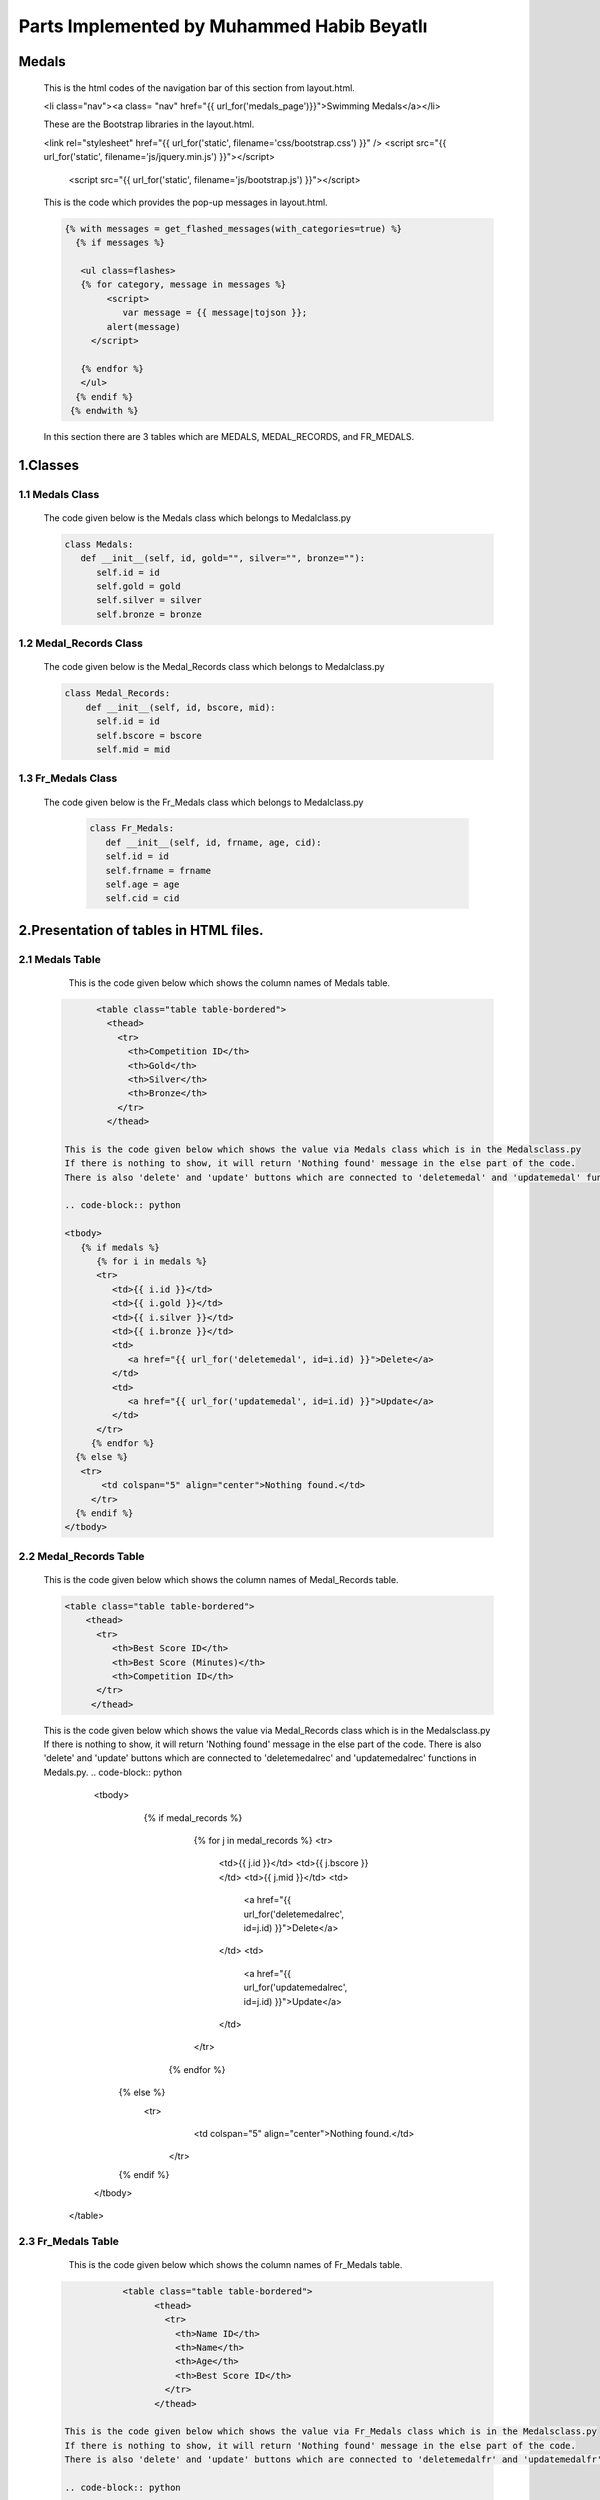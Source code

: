 ###########################################
Parts Implemented by Muhammed Habib Beyatlı
###########################################

Medals
======
      This is the html codes of the navigation bar of this section from layout.html.

      .. code-block:: python

      <li class="nav"><a class= "nav" href="{{ url_for('medals_page')}}">Swimming Medals</a></li>

      These are the Bootstrap libraries in the layout.html.

      .. code-block:: python

      <link rel="stylesheet" href="{{ url_for('static', filename='css/bootstrap.css') }}" />
      <script src="{{ url_for('static', filename='js/jquery.min.js') }}"></script>
          <script src="{{ url_for('static', filename='js/bootstrap.js') }}"></script>

      This is the code which provides the pop-up messages in layout.html.

      .. code-block:: python

          {% with messages = get_flashed_messages(with_categories=true) %}
            {% if messages %}

             <ul class=flashes>
             {% for category, message in messages %}
                  <script>
                     var message = {{ message|tojson }};
                  alert(message)
               </script>

             {% endfor %}
             </ul>
            {% endif %}
           {% endwith %}

      In this section there are 3 tables which are MEDALS, MEDAL_RECORDS, and FR_MEDALS.

1.Classes
=========

1.1 Medals Class
----------------

    The code given below is the Medals class which belongs to Medalclass.py

    .. code-block:: python

            class Medals:
               def __init__(self, id, gold="", silver="", bronze=""):
                  self.id = id
                  self.gold = gold
                  self.silver = silver
                  self.bronze = bronze

1.2 Medal_Records Class
-----------------------

    The code given below is the Medal_Records class which belongs to Medalclass.py

    .. code-block:: python

            class Medal_Records:
                def __init__(self, id, bscore, mid):
                  self.id = id
                  self.bscore = bscore
                  self.mid = mid


1.3 Fr_Medals Class
-------------------

   The code given below is the Fr_Medals class which belongs to Medalclass.py

    .. code-block:: python

            class Fr_Medals:
               def __init__(self, id, frname, age, cid):
               self.id = id
               self.frname = frname
               self.age = age
               self.cid = cid


2.Presentation of tables in HTML files.
=======================================

2.1 Medals Table
----------------

       This is the code given below which shows the column names of Medals table.

    .. code-block:: python

            <table class="table table-bordered">
              <thead>
                <tr>
                  <th>Competition ID</th>
                  <th>Gold</th>
                  <th>Silver</th>
                  <th>Bronze</th>
                </tr>
              </thead>

      This is the code given below which shows the value via Medals class which is in the Medalsclass.py
      If there is nothing to show, it will return 'Nothing found' message in the else part of the code.
      There is also 'delete' and 'update' buttons which are connected to 'deletemedal' and 'updatemedal' functions in Medals.py.

      .. code-block:: python

      <tbody>
         {% if medals %}
            {% for i in medals %}
            <tr>
               <td>{{ i.id }}</td>
               <td>{{ i.gold }}</td>
               <td>{{ i.silver }}</td>
               <td>{{ i.bronze }}</td>
               <td>
                  <a href="{{ url_for('deletemedal', id=i.id) }}">Delete</a>
               </td>
               <td>
                  <a href="{{ url_for('updatemedal', id=i.id) }}">Update</a>
               </td>
            </tr>
           {% endfor %}
        {% else %}
         <tr>
             <td colspan="5" align="center">Nothing found.</td>
           </tr>
        {% endif %}
      </tbody>

2.2 Medal_Records Table
-----------------------

      This is the code given below which shows the column names of Medal_Records table.

      .. code-block:: python

            <table class="table table-bordered">
                <thead>
                  <tr>
                     <th>Best Score ID</th>
                     <th>Best Score (Minutes)</th>
                     <th>Competition ID</th>
                  </tr>
                 </thead>

      This is the code given below which shows the value via Medal_Records class which is in the Medalsclass.py
      If there is nothing to show, it will return 'Nothing found' message in the else part of the code.
      There is also 'delete' and 'update' buttons which are connected to 'deletemedalrec' and 'updatemedalrec' functions in Medals.py.
      .. code-block:: python

                  <tbody>
                     {% if medal_records %}
                        {% for j in medal_records %}
                        <tr>
                           <td>{{ j.id }}</td>
                           <td>{{ j.bscore }}</td>
                           <td>{{ j.mid }}</td>
                           <td>
                              <a href="{{ url_for('deletemedalrec', id=j.id) }}">Delete</a>
                           </td>
                           <td>
                              <a href="{{ url_for('updatemedalrec', id=j.id) }}">Update</a>
                           </td>
                        </tr>
                       {% endfor %}
                    {% else %}
                     <tr>
                         <td colspan="5" align="center">Nothing found.</td>
                       </tr>
                    {% endif %}
                  </tbody>
                </table>

2.3 Fr_Medals Table
-------------------

           This is the code given below which shows the column names of Fr_Medals table.

      .. code-block:: python

                  <table class="table table-bordered">
                        <thead>
                          <tr>
                            <th>Name ID</th>
                            <th>Name</th>
                            <th>Age</th>
                            <th>Best Score ID</th>
                          </tr>
                        </thead>

       This is the code given below which shows the value via Fr_Medals class which is in the Medalsclass.py
       If there is nothing to show, it will return 'Nothing found' message in the else part of the code.
       There is also 'delete' and 'update' buttons which are connected to 'deletemedalfr' and 'updatemedalfr' functions in Medals.py.

       .. code-block:: python

                  <tbody>
                     {% if fr_medals %}
                        {% for k in fr_medals %}
                        <tr>
                           <td>{{ k.id }}</td>
                           <td>{{ k.frname }}</td>
                           <td>{{ k.age }}</td>
                           <td>{{ k.cid }}</td>
                           <td>
                              <a href="{{ url_for('deletemedalfr', id=k.id) }}">Delete</a>
                           </td>
                           <td>
                              <a href="{{ url_for('updatemedalfr', id=k.id) }}">Update</a>
                           </td>
                        </tr>
                       {% endfor %}
                    {% else %}
                     <tr>
                         <td colspan="5" align="center">Nothing found.</td>
                       </tr>
                    {% endif %}
                  </tbody>
                </table>

3.Adding Forms of tables in HTML files
======================================
3.1 Adding form of Medals
-------------------------
      This is the add button which leads to open the adding form of Medals table.

      .. code-block:: python

            <button class="btn btn-default" data-toggle="modal" data-target="#myModal">Add New Competition</button>

      The code given below is the adding form of Medals table. It is made with Bootstrap. When 'Add New Competition' button is clicked, it is opened a new form to fill.
      The name of this form 'add' which provide the connection between function and page.

      .. code-block:: python

            <div class="modal fade" id="myModal" tabindex="-1" role="dialog" aria-labelledby="myModalLabel">
                 <div class="modal-dialog" role="document">
                   <div class="modal-content">
                     <div class="modal-header">
                       <button type="button" class="close" data-dismiss="modal" aria-label="Close"><span aria-hidden="true">&times;</span></button>
                       <h4 class="modal-title" id="myModalLabel">Add New Competition</h4>
                     </div>
                     <form method="post">
                        <div class="modal-body">
                          <div class="form-group">
                            <label for="surname">Gold</label>
                            <input type="text" class="form-control" id="gold" name="gold" placeholder="Gold">
                          </div>
                          <div class="form-group">
                            <label for="nationality">Silver</label>
                            <input type="text" class="form-control" id="silver" name="silver" placeholder="Silver">
                          </div>
                          <div class="form-group">
                            <label for="style">Bronze</label>
                            <input type="text" class="form-control" id="bronze" name="bronze" placeholder="Bronze">
                          </div>
                        </div>
                        <div class="modal-footer">
                          <button type="button" class="btn btn-default" data-dismiss="modal">Close</button>
                          <button type="submit" name="add" class="btn btn-primary">Save</button>
                        </div>
                     </form>
                   </div>
                 </div>
               </div>

3.2 Adding form of Medal_Records
--------------------------------
      This is the add button which leads to open the adding form of Medal_Records table.

      .. code-block:: python

            <button class="btn btn-default" data-toggle="modal" data-target="#myModalhigh">Add New Best Score</button>

      The code given below is the adding form of Medal_Records table. It is made with Bootstrap. When 'Add New Best Score' button is clicked, it is opened a new form to fill.
      The name of this form 'addrec' which provide the connection between function and page.

      .. code-block:: python

            <div class="modal fade" id="myModalhigh" tabindex="-1" role="dialog" aria-labelledby="myModalLabel">
                 <div class="modal-dialog" role="document">
                   <div class="modal-content">
                     <div class="modal-header">
                       <button type="button" class="close" data-dismiss="modal" aria-label="Close"><span aria-hidden="true">&times;</span></button>
                       <h4 class="modal-title" id="myModalLabel">Add New Best Score</h4>
                     </div>
                     <form method="post">
                        <div class="modal-body">
                          <div class="form-group">
                            <label for="surname">High Score (Must be Entered)</label>
                            <input type="text" class="form-control" id="bscore" name="bscore" placeholder="High Score">
                          </div>
                          <div class="form-group">
                            <label for="surname">Comptetition ID</label>
                            <input type="text" class="form-control" id="mid" name="mid" placeholder="Comptetition ID">
                          </div>
                        </div>
                        <div class="modal-footer">
                          <button type="button" class="btn btn-default" data-dismiss="modal">Close</button>
                          <button type="submit" name="addrec" class="btn btn-primary">Save</button>
                        </div>
                     </form>
                   </div>
                 </div>
               </div>

3.3 Adding form of Fr_Medals
----------------------------
      This is the add button which leads to open the adding form of Fr_Medals table.

      .. code-block:: python

            <button class="btn btn-default" data-toggle="modal" data-target="#myModalFR">Add Front-Runner Name</button>

      The code given below is the adding form of Fr_Medals table. It is made with Bootstrap. When 'Add Front-Runner Name' button is clicked, it is opened a new form to fill.
      The name of this form 'addfr' which provide the connection between function and page.

      .. code-block:: python

            <div class="modal fade" id="myModalFR" tabindex="-1" role="dialog" aria-labelledby="myModalLabel">
                 <div class="modal-dialog" role="document">
                   <div class="modal-content">
                     <div class="modal-header">
                       <button type="button" class="close" data-dismiss="modal" aria-label="Close"><span aria-hidden="true">&times;</span></button>
                       <h4 class="modal-title" id="myModalLabel">Add Front-Runner Name</h4>
                     </div>
                     <form method="post">
                        <div class="modal-body">
                          <div class="form-group">
                            <label for="surname">Name</label>
                            <input type="text" class="form-control" id="frname" name="frname" placeholder="Name">
                          </div>
                          <div class="form-group">
                            <label for="surname">Age</label>
                            <input type="text" class="form-control" id="age" name="age" placeholder="age">
                          </div>
                          <div class="form-group">
                            <label for="surname">Best Score ID</label>
                            <input type="text" class="form-control" id="cid" name="cid" placeholder="Best Score ID">
                          </div>
                        </div>
                        <div class="modal-footer">
                          <button type="button" class="btn btn-default" data-dismiss="modal">Close</button>
                          <button type="submit" name="addfr" class="btn btn-primary">Save</button>
                        </div>
                     </form>
                   </div>
                 </div>
               </div>

4.Returning values from database to table
=========================================
4.1 Returning Medals values
---------------------------

      The code given below selects all the values in the Medals table, list them in array, and render it to the Medals.html page

      .. code-block:: python

            def medals_page():
                  with dbcon.connect(app.config['dsn']) as conn:
                        cursor = conn.cursor()
                        cursor.execute("SELECT * FROM medals")
                        rows = cursor.fetchall()
                        medals = {}
                        for row in rows:
                            medals[int(row[0])] = Medals(row[0], row[1], row[2], row[3])
            return render_template('Medals.html', current_time=now.ctime(), medals=medals.values(), medal_records=medal_records.values(), fr_medals=fr_medals.values())


4.2 Returning Medal_Records values
----------------------------------

      The code given below selects all the values in the Medal_Records table, list them in array, and render it to the Medals.html page

      .. code-block:: python

            def medals_page():
                  with dbcon.connect(app.config['dsn']) as conn:
                  cursor = conn.cursor()
                  cursor.execute("SELECT * FROM medal_records")
                  rows = cursor.fetchall()
                  medal_records = {}
                  for row in rows:
                     medal_records[int(row[0])] = Medal_Records(row[0], row[1], row[2])
            return render_template('Medals.html', current_time=now.ctime(), medals=medals.values(), medal_records=medal_records.values(), fr_medals=fr_medals.values())


4.3 Returning Fr_Medals values
------------------------------

      The code given below selects all the values in the Fr_Medals table, list them in array, and render it to the Medals.html page

      .. code-block:: python

            def medals_page():
                  with dbcon.connect(app.config['dsn']) as conn:
                  cursor = conn.cursor()
                  cursor.execute("SELECT * FROM fr_medals")
                  rows = cursor.fetchall()
                  fr_medals = {}
                  for row in rows:
                      fr_medals[int(row[0])] = Fr_Medals(row[0], row[1], row[2],row[3])
            return render_template('Medals.html', current_time=now.ctime(), medals=medals.values(), medal_records=medal_records.values(), fr_medals=fr_medals.values())

5. Add Functions
================
5.1 Medals Add
--------------
      The code given below, use the POST method and 'add' form which is mentioned before adding new record to the Medals table and the database. Because of ID is serial, it is not necessary indicated that.

      .. code-block:: python

            def medals_page():
            if request.method == 'POST' and 'add' in request.form:
                    gold = request.form.get('gold')
                    silver = request.form.get('silver')
                    bronze = request.form.get('bronze')

                    with dbcon.connect(app.config['dsn']) as conn:
                        cursor = conn.cursor()
                        cursor.execute("""INSERT INTO medals (gold, silver, bronze)
                            VALUES (%s, %s, %s) RETURNING ID""",(gold, silver, bronze))
                        conn.commit()
                        return redirect(url_for('medals_page'))
            return render_template('Medals.html', current_time=now.ctime(), medals=medals.values(), medal_records=medal_records.values(), fr_medals=fr_medals.values())


5.2 Medal_Records Add
---------------------
      The code given below, use the POST method and 'addrec' form which is mentioned before adding new record to the Medal_Records table and the database. Because of ID is serial, it is not necessary indicated that.
      If the bscore attribute is null, it will do nothing and directly return to the main function because bscore is a not null attribute.
      If the MID attribute of Medal_Records and the ID attribute of Medals cannot match, it is shown a pop-up error message because MID is foreign key of the ID.

      .. code-block:: python

            def medals_page():
            if request.method == 'POST' and 'addrec' in request.form:
                    bscore = request.form.get('bscore')
                    if not bscore:
                        return redirect(url_for('medals_page'))
                    mid = request.form.get('mid')
                    try:
                        with dbcon.connect(app.config['dsn']) as conn:
                            cursor = conn.cursor()
                            cursor.execute("""INSERT INTO medal_records (bscore, mid)
                            VALUES (%s, %s) RETURNING ID""",(bscore,mid))
                            conn.commit()
                    except dbcon.DatabaseError:
                        flash('An Invalid Competition ID is choosen')
                        conn.rollback()
                    finally:
                        conn.close()
                    return redirect(url_for('medals_page'))
            return render_template('Medals.html', current_time=now.ctime(), medals=medals.values(), medal_records=medal_records.values(), fr_medals=fr_medals.values())


5.3 Fr_Medals Add
-----------------
      The code given below, use the POST method and 'addfr' form which is mentioned before adding new record to the Fr_Medals table and the database. Because of ID is serial, it is not necessary indicated that.
      If the frname attribute is null, it will do nothing and directly return to the main function because frname is a not null attribute.
      If the CID attribute of Fr_Medals and the ID attribute of Medal_Records cannot match, it is shown a pop-up error message because CID is foreign key of the ID.

      .. code-block:: python

            def medals_page():
            if request.method == 'POST' and 'addfr' in request.form:
                 frname = request.form.get('frname')
                 if not frname:
                     return redirect(url_for('medals_page'))
                 age = request.form.get('age')
                 cid = request.form.get('cid')
                 try:
                     with dbcon.connect(app.config['dsn']) as conn:
                         cursor = conn.cursor()
                         cursor.execute("""INSERT INTO fr_medals (name, age, cid)
                         VALUES (%s, %s, %s) RETURNING ID""",(frname, age, cid))
                         conn.commit()
                 except dbcon.DatabaseError:
                     flash('An Invalid Competition ID is choosen')
                     conn.rollback()
                 finally:
                     conn.close()
                 return redirect(url_for('medals_page'))
            return render_template('Medals.html', current_time=now.ctime(), medals=medals.values(), medal_records=medal_records.values(), fr_medals=fr_medals.values())


6. Delete Functions
===================
6.1 Medals Delete
-----------------

         This function related to HTML of Medals table which is mentioned before. When the 'Delete' button clicked on the web page, it send it to deletemedal(id) function and delete the record regarding to ID.
         If the ID attribute of Medals table and a MID attribute of Medal_Records table match, it is shown a pop-up error message because they are restricted foreign key.

         .. code-block:: python

               @app.route('/delete/<int:id>')
               def deletemedal(id):
                   try:
                       with dbcon.connect(app.config['dsn']) as conn:
                           cursor = conn.cursor()
                           cursor.execute("""
                               DELETE FROM medals WHERE id = %s
                               """, (int(id),))
                           conn.commit()

                   except dbcon.DatabaseError:
                       flash('This line is connected to another table.')
                       conn.rollback()
                   finally:
                       conn.close()
                   return redirect(url_for('medals_page'))

6.2 Medal_Records Delete
------------------------

         This function related to HTML of Medal_Records table which is mentioned before. When the 'Delete' button clicked on the web page, it send it to deletemedalrec(id) function and delete the record regarding to ID.
         If the ID attribute of Medal_Records table and a CID attribute of Fr_Medals table match, it is shown a pop-up error message because they are restricted foreign key.

         .. code-block:: python

               @app.route('/deleterec/<int:id>')
               def deletemedalrec(id):
                   try:
                       with dbcon.connect(app.config['dsn']) as conn:
                           cursor = conn.cursor()
                           cursor.execute("""
                               DELETE FROM medal_records WHERE id = %s
                               """, (int(id),))
                           conn.commit()
                   except dbcon.DatabaseError:
                       flash('This line is connected to another table.')
                       conn.rollback()
                   finally:
                       conn.close()
                   return redirect(url_for('medals_page'))


6.3 Fr_Medals Delete
--------------------

         This function related to HTML of Fr_Medals table which is mentioned before. When the 'Delete' button clicked on the web page, it send it to deletefr(id) function and delete the record regarding to ID.

         .. code-block:: python

            @app.route('/deletefr/<int:id>')
            def deletemedalfr(id):

                with dbcon.connect(app.config['dsn']) as conn:
                        cursor = conn.cursor()
                        cursor.execute("""
                            DELETE FROM fr_medals WHERE id = %s
                            """, (int(id),))
                        conn.commit()

                        return redirect(url_for('medals_page')


7. Update Functions
===================
7.1 Medals Update
-----------------

      This is the HTML file of update page of Medals and 'Save' button. It is made by Bootstrap value="{{medal.attribute}}" provide the fill the blanks in form with old values.
      The name of form is 'add'.

      .. code-block:: python

            <form method="post">
                  <div class="modal-body">
                    <div class="form-group">
                      <label for="surname">Gold</label>
                      <input type="text" class="form-control" id="gold" name="gold" placeholder="Gold" value="{{medal.gold}}">
                    </div>
                    <div class="form-group">
                      <label for="nationality">Silver</label>
                      <input type="text" class="form-control" id="silver" name="silver" placeholder="Silver" value="{{medal.silver}}">
                    </div>
                    <div class="form-group">
                      <label for="style">Bronze</label>
                      <input type="text" class="form-control" id="bronze" name="bronze" placeholder="Bronze" value="{{medal.bronze}}">
                    </div>
                  </div>
                  <div class="modal-footer">
                    <button type="submit" name="add" class="btn btn-primary">Save</button>
                  </div>
               </form>

      The function given below uses both POST and GET methods. POST provides to reach the record and GET provides the change on it.
      It is related to 'add' form which is mentioned before.

      .. code-block:: python

          @app.route('/update/<int:id>', methods=['POST', 'GET'])
          def updatemedal(id):
          with dbcon.connect(app.config['dsn']) as conn:
              cursor = conn.cursor()
              cursor.execute("""
                      SELECT * FROM medals WHERE id = %s
                      """, (int(id),))
              rows = cursor.fetchall()
              medal = Medals(rows[0][0], rows[0][1], rows[0][2], rows[0][3])
              print(medal.id)

          if request.method == 'POST' and 'add' in request.form:
              #year = request.form.get('year')
              gold = request.form.get('gold')
              silver = request.form.get('silver')
              bronze = request.form.get('bronze')

              with dbcon.connect(app.config['dsn']) as conn:
                  cursor = conn.cursor()
                  cursor.execute("""UPDATE medals SET GOLD=%s, SILVER=%s, BRONZE=%s WHERE ID=%s""",(gold, silver, bronze,int(id),))
                  conn.commit()

                  return redirect(url_for('medals_page'))
          now = datetime.datetime.now()
          return render_template('Medalsupdate.html', current_time=now.ctime(), medal=medal)

7.2 Medal_Records Update
------------------------

      This is the HTML file of update page of Medal_Records and 'Save' button. It is made by Bootstrap value="{{medal.attribute}}" provide the fill the blanks in form with old values.
      The name of form is 'addreco'.

      .. code-block:: python

            <form method="post">
            <div class="modal-body">
              <div class="form-group">
                <label for="name">Best Score</label>
                <input type="text" class="form-control" id="year" name="bscore" placeholder="bscore" value="{{medalrec.bscore}}">
              </div>
            </div>
            <div class="modal-footer">
              <button type="submit" name="addreco" class="btn btn-primary">Save</button>
            </div>
          </form>


      The function given below uses both POST and GET methods. POST provides to reach the record and GET provides the change on it.
      It is related to 'addreco' form which is mentioned before.

      .. code-block:: python

            @app.route('/updaterec/<int:id>', methods=['POST', 'GET'])
            def updatemedalrec(id):
                with dbcon.connect(app.config['dsn']) as conn:
                    cursor = conn.cursor()
                    cursor.execute("""
                            SELECT * FROM medal_records WHERE id = %s
                            """, (int(id),))
                    rows = cursor.fetchall()
                    medalrec = Medal_Records(rows[0][0], rows[0][1], rows[0][2])
                    print(medalrec.id)
                if request.method == 'POST' and 'addreco' in request.form:
                    bscore = request.form.get('bscore')
                    if not bscore:
                        return redirect(url_for('medals_page'))
                    with dbcon.connect(app.config['dsn']) as conn:
                        cursor = conn.cursor()
                        cursor.execute("""UPDATE medal_records SET bscore=%s WHERE ID=%s""",(float(bscore), int(id),))

                        conn.commit()

                        return redirect(url_for('medals_page'))
                now = datetime.datetime.now()
                return render_template('Medalsbestupdate.html', current_time=now.ctime(), medalrec=medalrec)


7.3 Fr_Medals Update
--------------------

      This is the HTML file of update page of Fr_Medals and 'Save' button. It is made by Bootstrap value="{{medal.attribute}}" provide the fill the blanks in form with old values.
      The name of form is 'addfru'.

      .. code-block:: python

            <form method="post">
            <div class="modal-body">
              <div class="form-group">
                <label for="name">Name</label>
                <input type="text" class="form-control" id="name" name="name" placeholder="name" value="{{fr_medals.frname}}">
              </div>
              <div class="form-group">
                <label for="name">Age</label>
                <input type="text" class="form-control" id="age" name="age" placeholder="age" value="{{fr_medals.age}}">
              </div>
              </div>
               <div class="modal-footer">
                 <button type="submit" name="addfru" class="btn btn-primary">Save</button>
               </div>
            </form>

      The function given below uses both POST and GET methods. POST provides to reach the record and GET provides the change on it.
      It is related to 'addfru' form which is mentioned before.

      .. code-block:: python

            @app.route('/updatemedalfr/<int:id>', methods=['POST', 'GET'])
            def updatemedalfr(id):
                with dbcon.connect(app.config['dsn']) as conn:
                    cursor = conn.cursor()
                    cursor.execute("""
                            SELECT * FROM fr_medals WHERE id = %s
                            """, (int(id),))
                    rows = cursor.fetchall()
                    fr_medals = Fr_Medals(rows[0][0], rows[0][1], rows[0][2],rows[0][3])
                    print(fr_medals.id)
                if request.method == 'POST' and 'addfru' in request.form:
                    name = request.form.get('name')
                    age = request.form.get('age')

                    with dbcon.connect(app.config['dsn']) as conn:
                        cursor = conn.cursor()
                        cursor.execute("""UPDATE fr_medals SET NAME=%s, AGE=%s WHERE ID=%s""",(name, int(age), int(id),))

                        conn.commit()

                        return redirect(url_for('medals_page'))
                now = datetime.datetime.now()
                return render_template('Medalsfrupdate.html', current_time=now.ctime(), fr_medals=fr_medals)

8. Search Function
==================

      This is the search box and the 'Search' button of the page.
      The name of form is 'search'. value="{{kw}}" is the searched word and send to the function.

      .. code-block:: python

            <div class="row">
                     <form method="get">
                        <div class="col-sm-8">
                          <div class="form-group">
                            <input type="text" class="form-control" id="keyword" name="keyword" value="{{kw}}" placeholder="Keyword">
                          </div>
                        </div>
                        <div class="col-sm-4">
                          <button type="submit" name="search" class="btn btn-primary">Search</button>
                        </div>
                     </form>
                  </div>

         The search function uses just GET method and a 'keyword' is requested. 'dict(key='%'+kw+'%')' provides to search not only the full word but also some part of the word.
         Because of Medal_Records just some numbers, there is no need to comparison for Medal_Records table. It returns all the values in the database.
         SQL writes the matched values arrays. The function renders just that arrays, not the arrays which included all the records.

         .. code-block:: python

              if request.method == 'GET' and 'keyword' in request.args:
              kw = request.args.get('keyword')

              with dbcon.connect(app.config['dsn']) as conn:
                  cursor = conn.cursor()
                  cursor.execute("""SELECT * FROM medals WHERE gold ILIKE %(key)s OR silver ILIKE %(key)s OR bronze ILIKE %(key)s""", dict(key='%'+kw+'%'))
                  rows = cursor.fetchall()
                  medals = {}
                  for row in rows:
                      medals[int(row[0])] = Medals(row[0], row[1], row[2], row[3])

                  cursorr = conn.cursor()
                  cursorr.execute("""SELECT * FROM fr_medals WHERE name ILIKE %(key)s""", dict(key='%'+kw+'%'))
                  rows = cursorr.fetchall()
                  fr_medals = {}
                  for row in rows:
                      fr_medals[int(row[0])] = Fr_Medals(row[0], row[1], row[2],row[3])

                  return render_template('Medals.html', current_time=now.ctime(), medals=medals.values(), kw=kw, medal_records=medal_records.values(), fr_medals=fr_medals.values())
